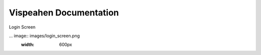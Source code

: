 =======================
Vispeahen Documentation
=======================

Login Screen

... image:: images/login_screen.png
    :width: 600px

